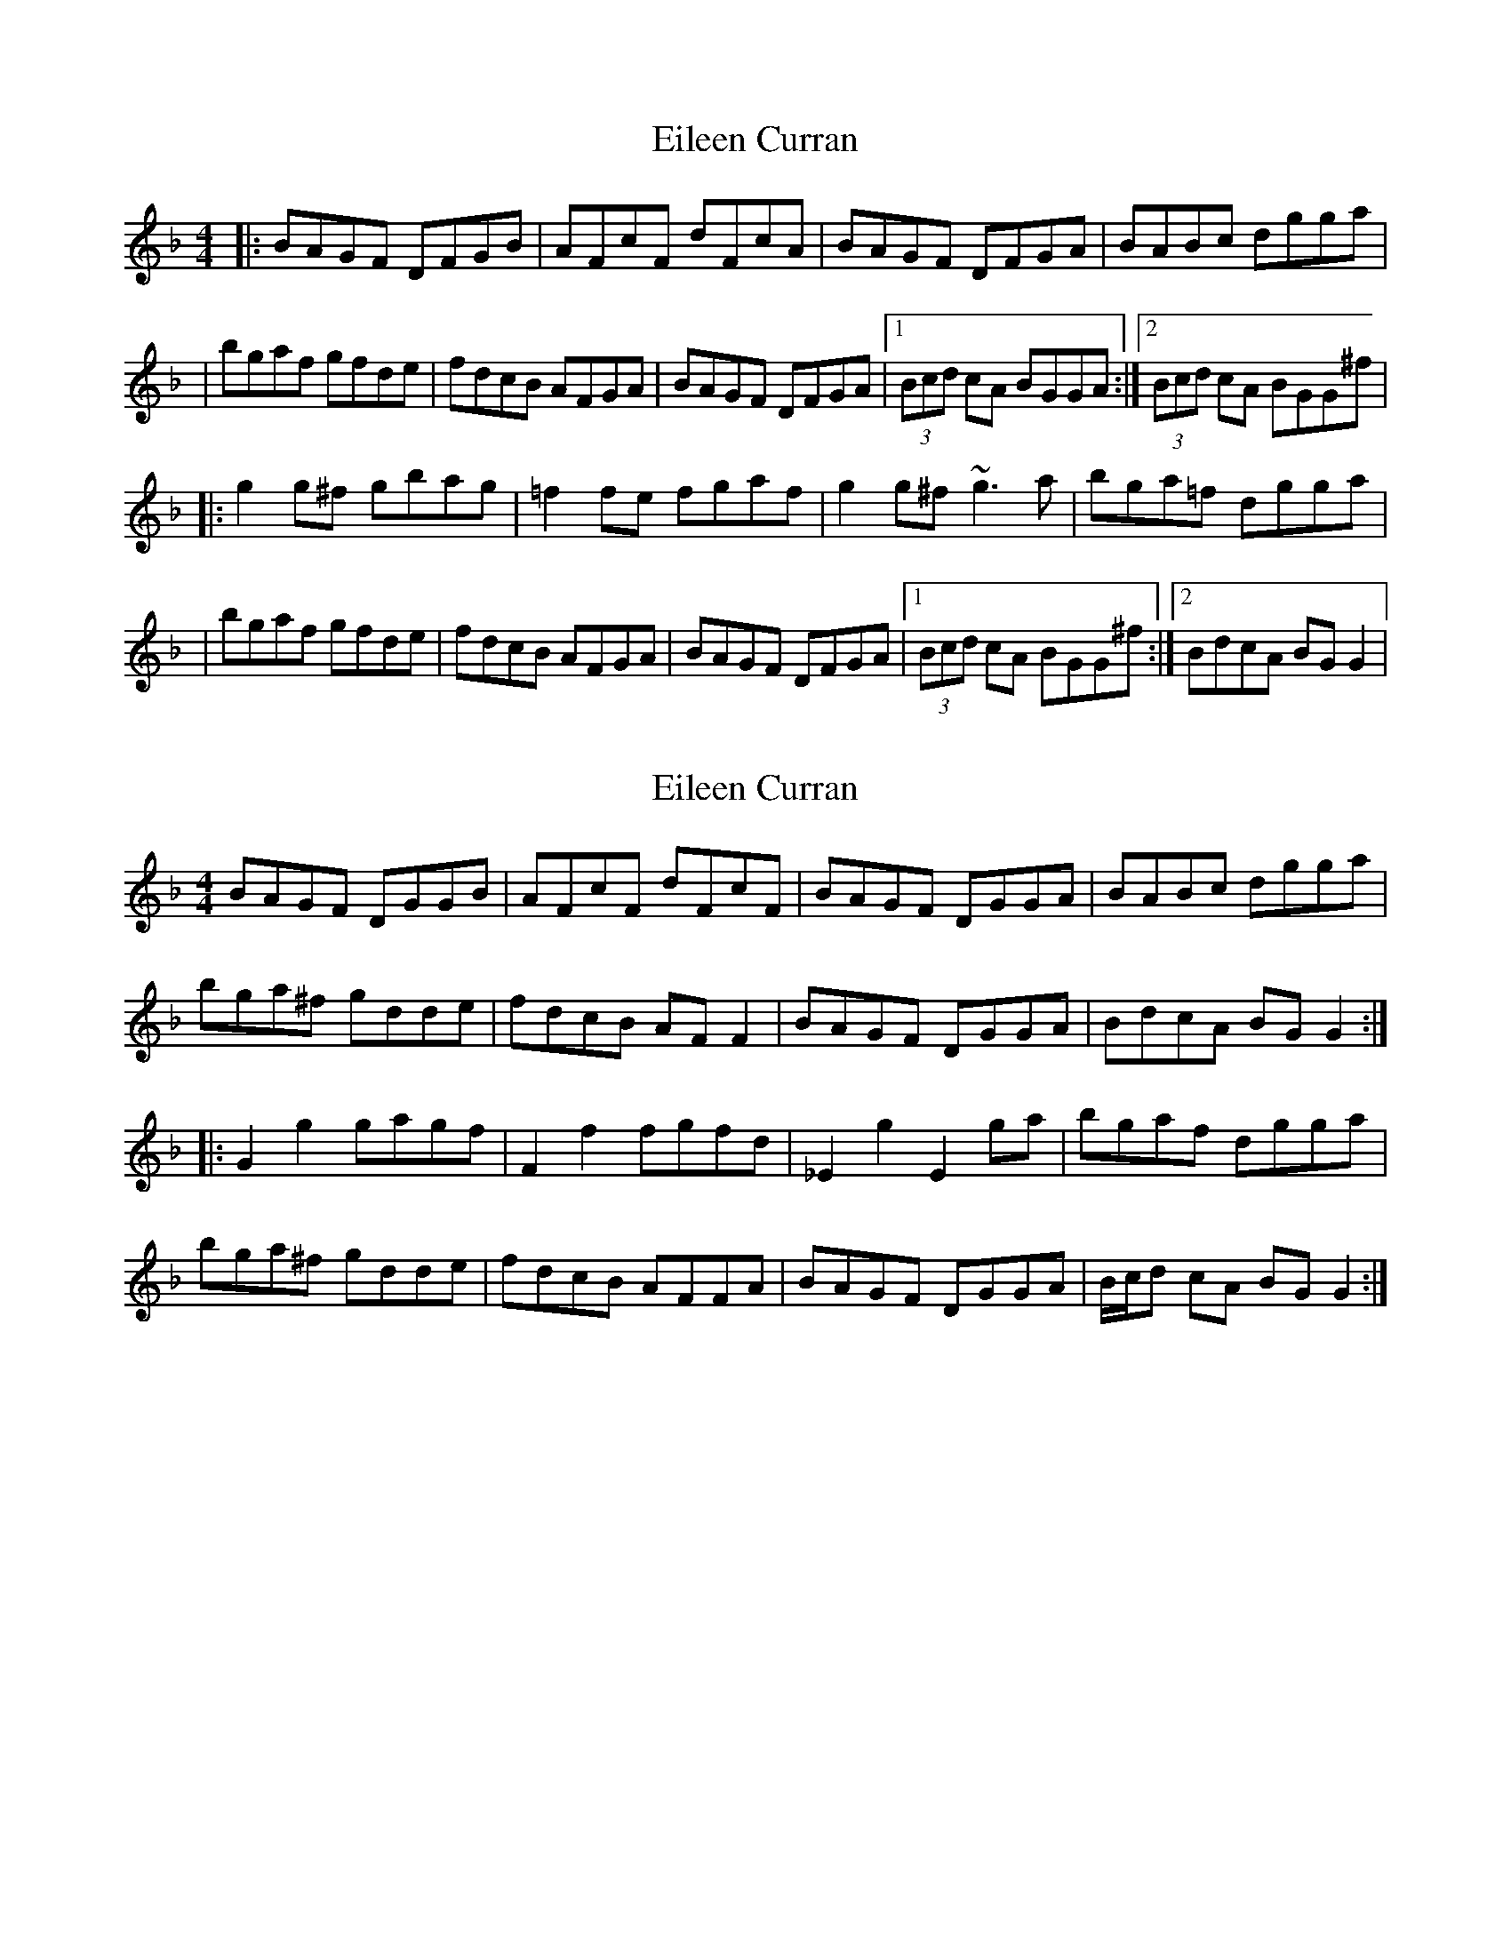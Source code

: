 X: 1
T: Eileen Curran
Z: Will Harmon
S: https://thesession.org/tunes/132#setting132
R: reel
M: 4/4
L: 1/8
K: Gdor
|:BAGF DFGB|AFcF dFcA|BAGF DFGA|BABc dgga|
|bgaf gfde|fdcB AFGA |BAGF DFGA|1 (3Bcd cA BGGA:|2 (3Bcd cA BGG^f|
|:g2 g^f gbag|=f2 fe fgaf|g2 g^f ~g3 a|bga=f dgga|
|bgaf gfde|fdcB AFGA|BAGF DFGA|1 (3Bcd cA BGG^f:|2 BdcA BGG2|
X: 2
T: Eileen Curran
Z: celticladda
S: https://thesession.org/tunes/132#setting12745
R: reel
M: 4/4
L: 1/8
K: Fmaj
BAGF DGGB|AFcF dFcF|BAGF DGGA|BABc dgga|bga^f gdde|fdcB AF F2|BAGF DGGA|BdcA BG G2:||:G2 g2 gagf|F2 f2 fgfd|_E2 g2 E2 ga|bgaf dgga|bga^f gdde|fdcB AFFA|BAGF DGGA|B/c/d cA BG G2:|
X: 3
T: Eileen Curran
Z: JACKB
S: https://thesession.org/tunes/132#setting12746
R: reel
M: 4/4
L: 1/8
K: Ador
cBAG EAAc|BGdG eGdG|cBAG EAAB|cBcd eaab|(3c'ba bg agef|gedc BGGB|cBAG EAAB|1 cedB cAAB:|2 cedB cAA2|||:a2ag ac'ba|g2gf gabg|eaag a3b|(3c'ba bg eaab|(3c'ba bg agef|gedc BGGB|cBAG EAAB|1 cedB cAA2:|2 cedB cAAB||
X: 4
T: Eileen Curran
Z: Boots MacAllen
S: https://thesession.org/tunes/132#setting12747
R: reel
M: 4/4
L: 1/8
K: Gmin
|:BAGF DGGB|AFcF dFcF|BAGF DGGA|BABc dggb||bgaf gdde|fdcB AF F2|BAGF DGGA|BdcA BG G2:||:G2g2 gagf|F2f2 fgfd|E2 g2 E2 ga|bgaf dgga| bgaf gdde|fdcB AF F2|BAGF DGGA|BdcA BG G2:|
X: 5
T: Eileen Curran
Z: Nigel Gatherer
S: https://thesession.org/tunes/132#setting12748
R: reel
M: 4/4
L: 1/8
K: Gmin
d | B<GG>F D<GG>B | A<Fc<F d<FA>c | B<GG>F D<GG>A | B>AB>c d<gg>a |b<ga<^f g<d=f<c | e/d/c/B/ fB A<Fc>d | B<GG>F D<GG>A | B/A/B/c/ d/c/B/A/ BGG ||B | G<g gf/g/ G<gB<g | F<fd<f c<fA<F | G<g gf/g/ B<gd<g | b<ag>^f g/g/g g>a |b<ga<d g<ef<B | e<cd<g ^F<dD>c | B<GG>F D<GG>g | f/e/d/c/ d/c/B/A/ BGG ||
X: 6
T: Eileen Curran
Z: JACKB
S: https://thesession.org/tunes/132#setting26529
R: reel
M: 4/4
L: 1/8
K: Emin
GFED E3G|FDAD BDAD|GFED E3F|GFGA Beef|
(3gfe fd edBc|dBAG FDDF|GFED E3F|1 GBAF GEEF:|2 GBAF GEE2||
|:e3d egfe|d3c defd|Beed e3f|(3gfe fd Beef|
(3gfe fd edBc|dBAG FDDF|GFED E3F|1 GBAF GEE2:|2 GBAF GEEF||
